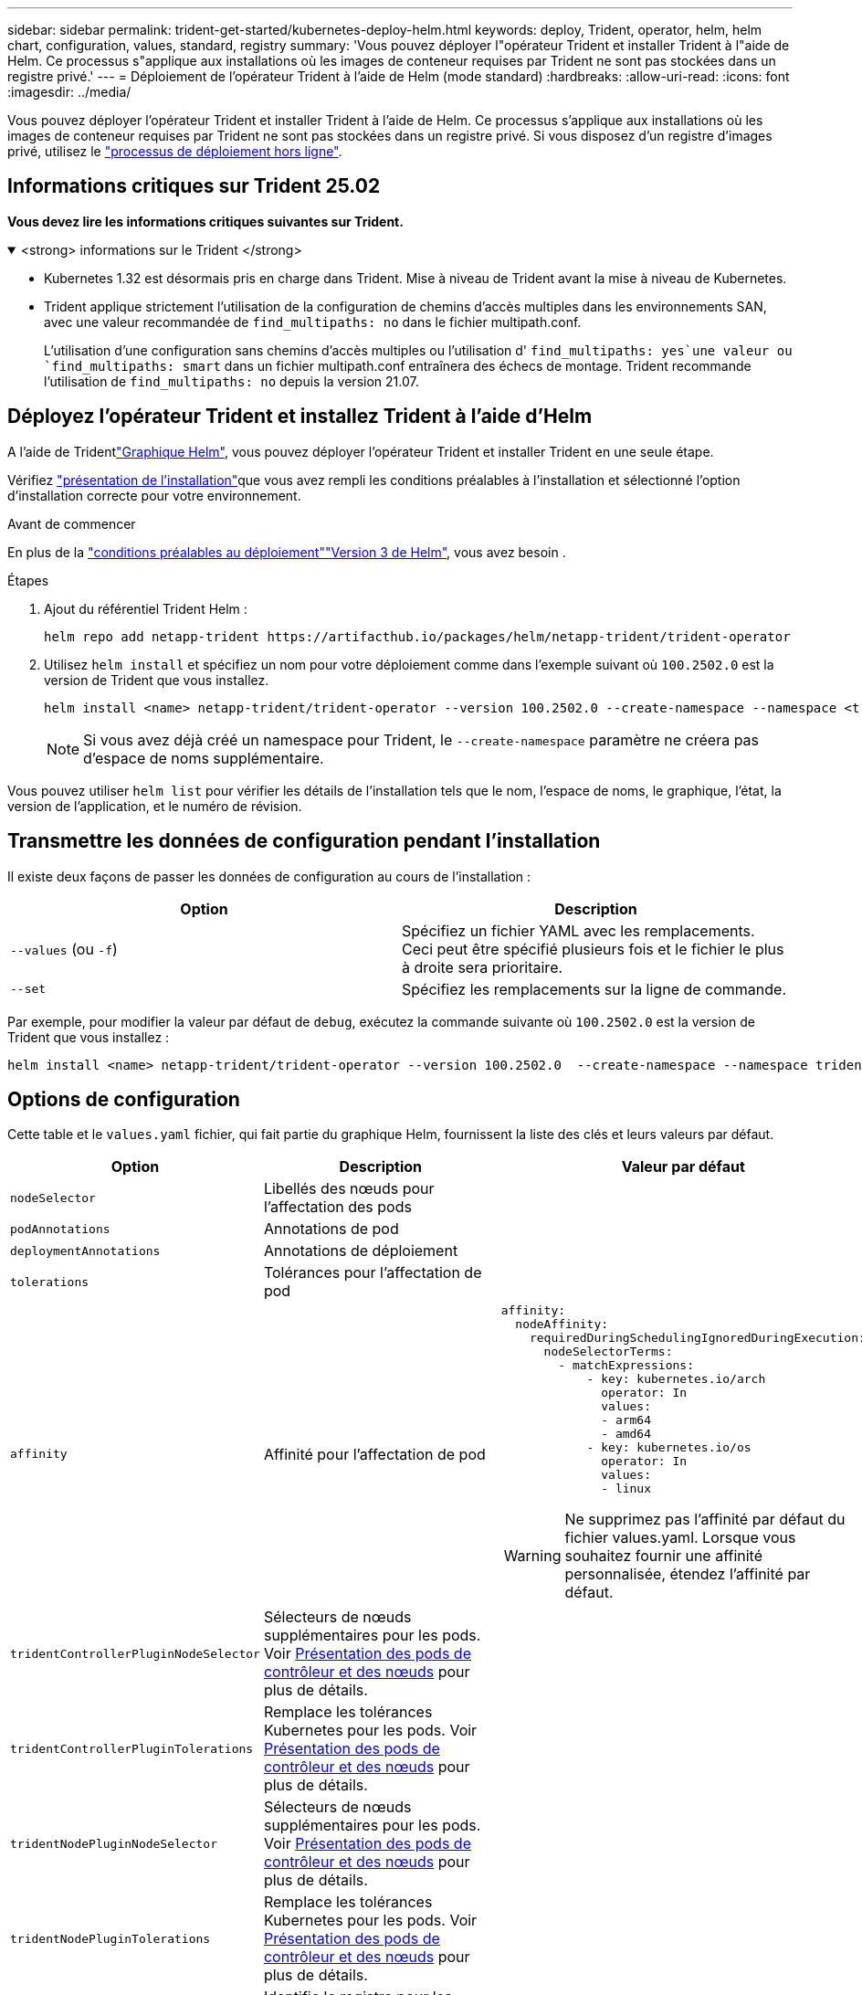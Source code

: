 ---
sidebar: sidebar 
permalink: trident-get-started/kubernetes-deploy-helm.html 
keywords: deploy, Trident, operator, helm, helm chart, configuration, values, standard, registry 
summary: 'Vous pouvez déployer l"opérateur Trident et installer Trident à l"aide de Helm. Ce processus s"applique aux installations où les images de conteneur requises par Trident ne sont pas stockées dans un registre privé.' 
---
= Déploiement de l'opérateur Trident à l'aide de Helm (mode standard)
:hardbreaks:
:allow-uri-read: 
:icons: font
:imagesdir: ../media/


[role="lead"]
Vous pouvez déployer l'opérateur Trident et installer Trident à l'aide de Helm. Ce processus s'applique aux installations où les images de conteneur requises par Trident ne sont pas stockées dans un registre privé. Si vous disposez d'un registre d'images privé, utilisez le link:kubernetes-deploy-helm-mirror.html["processus de déploiement hors ligne"].



== Informations critiques sur Trident 25.02

*Vous devez lire les informations critiques suivantes sur Trident.*

.<strong> informations sur le Trident </strong>
[%collapsible%open]
====
[]
=====
* Kubernetes 1.32 est désormais pris en charge dans Trident. Mise à niveau de Trident avant la mise à niveau de Kubernetes.
* Trident applique strictement l'utilisation de la configuration de chemins d'accès multiples dans les environnements SAN, avec une valeur recommandée de `find_multipaths: no` dans le fichier multipath.conf.
+
L'utilisation d'une configuration sans chemins d'accès multiples ou l'utilisation d' `find_multipaths: yes`une valeur ou `find_multipaths: smart` dans un fichier multipath.conf entraînera des échecs de montage. Trident recommande l'utilisation de `find_multipaths: no` depuis la version 21.07.



=====
====


== Déployez l'opérateur Trident et installez Trident à l'aide d'Helm

A l'aide de Tridentlink:https://artifacthub.io/packages/helm/netapp-trident/trident-operator["Graphique Helm"^], vous pouvez déployer l'opérateur Trident et installer Trident en une seule étape.

Vérifiez link:../trident-get-started/kubernetes-deploy.html["présentation de l'installation"]que vous avez rempli les conditions préalables à l'installation et sélectionné l'option d'installation correcte pour votre environnement.

.Avant de commencer
En plus de la link:../trident-get-started/kubernetes-deploy.html#before-you-deploy["conditions préalables au déploiement"]link:https://v3.helm.sh/["Version 3 de Helm"^], vous avez besoin .

.Étapes
. Ajout du référentiel Trident Helm :
+
[listing]
----
helm repo add netapp-trident https://artifacthub.io/packages/helm/netapp-trident/trident-operator
----
. Utilisez `helm install` et spécifiez un nom pour votre déploiement comme dans l'exemple suivant où `100.2502.0` est la version de Trident que vous installez.
+
[listing]
----
helm install <name> netapp-trident/trident-operator --version 100.2502.0 --create-namespace --namespace <trident-namespace>
----
+

NOTE: Si vous avez déjà créé un namespace pour Trident, le `--create-namespace` paramètre ne créera pas d'espace de noms supplémentaire.



Vous pouvez utiliser `helm list` pour vérifier les détails de l'installation tels que le nom, l'espace de noms, le graphique, l'état, la version de l'application, et le numéro de révision.



== Transmettre les données de configuration pendant l'installation

Il existe deux façons de passer les données de configuration au cours de l'installation :

[cols="2"]
|===
| Option | Description 


| `--values` (ou `-f`)  a| 
Spécifiez un fichier YAML avec les remplacements. Ceci peut être spécifié plusieurs fois et le fichier le plus à droite sera prioritaire.



| `--set`  a| 
Spécifiez les remplacements sur la ligne de commande.

|===
Par exemple, pour modifier la valeur par défaut de `debug`, exécutez la commande suivante où `100.2502.0` est la version de Trident que vous installez :

[listing]
----
helm install <name> netapp-trident/trident-operator --version 100.2502.0  --create-namespace --namespace trident --set tridentDebug=true
----


== Options de configuration

Cette table et le `values.yaml` fichier, qui fait partie du graphique Helm, fournissent la liste des clés et leurs valeurs par défaut.

[cols="1,2,3"]
|===
| Option | Description | Valeur par défaut 


| `nodeSelector` | Libellés des nœuds pour l'affectation des pods |  


| `podAnnotations` | Annotations de pod |  


| `deploymentAnnotations` | Annotations de déploiement |  


| `tolerations` | Tolérances pour l'affectation de pod |  


| `affinity` | Affinité pour l'affectation de pod  a| 
[listing]
----
affinity:
  nodeAffinity:
    requiredDuringSchedulingIgnoredDuringExecution:
      nodeSelectorTerms:
        - matchExpressions:
            - key: kubernetes.io/arch
              operator: In
              values:
              - arm64
              - amd64
            - key: kubernetes.io/os
              operator: In
              values:
              - linux
----

WARNING: Ne supprimez pas l'affinité par défaut du fichier values.yaml. Lorsque vous souhaitez fournir une affinité personnalisée, étendez l'affinité par défaut.



| `tridentControllerPluginNodeSelector` | Sélecteurs de nœuds supplémentaires pour les pods. Voir <<Présentation des pods de contrôleur et des nœuds>> pour plus de détails. |  


| `tridentControllerPluginTolerations` | Remplace les tolérances Kubernetes pour les pods. Voir <<Présentation des pods de contrôleur et des nœuds>> pour plus de détails. |  


| `tridentNodePluginNodeSelector` | Sélecteurs de nœuds supplémentaires pour les pods. Voir <<Présentation des pods de contrôleur et des nœuds>> pour plus de détails. |  


| `tridentNodePluginTolerations` | Remplace les tolérances Kubernetes pour les pods. Voir <<Présentation des pods de contrôleur et des nœuds>> pour plus de détails. |  


| `imageRegistry` | Identifie le registre pour les `trident-operator` images , `trident` et autres. Laissez vide pour accepter la valeur par défaut. IMPORTANT : lorsque vous installez Trident dans un référentiel privé, si vous utilisez le `imageRegistry` commutateur pour spécifier l'emplacement du référentiel, n'utilisez pas `/netapp/` dans le chemin du référentiel. | `""` 


| `imagePullPolicy` | Définit la stratégie d'extraction d'image pour le `trident-operator`. | `IfNotPresent` 


| `imagePullSecrets` | Définit les secrets d'extraction d'image pour les `trident-operator`, `trident` et les autres images. |  


| `kubeletDir` | Permet de remplacer l'emplacement hôte de l'état interne du kubelet. | `"/var/lib/kubelet"` 


| `operatorLogLevel` | Permet de définir le niveau du journal de l'opérateur Trident sur : `trace`, `debug`, , `info` `warn` , , `error` ou `fatal`. | `"info"` 


| `operatorDebug` | Permet de définir le niveau du journal de l'opérateur Trident sur DEBUG. | `true` 


| `operatorImage` | Permet le remplacement complet de l'image pour `trident-operator`. | `""` 


| `operatorImageTag` | Permet de remplacer la balise de l' `trident-operator`image. | `""` 


| `tridentIPv6` | Permet d'activer Trident pour fonctionner dans des clusters IPv6. | `false` 


| `tridentK8sTimeout` | Remplace le délai d'expiration par défaut de 30 secondes pour la plupart des opérations de l'API Kubernetes (s'il n'est pas égal à zéro, en secondes). | `0` 


| `tridentHttpRequestTimeout` | Remplace le délai d'attente par défaut de 90 secondes pour les requêtes HTTP, avec `0s` une durée infinie pour le délai d'expiration. Les valeurs négatives ne sont pas autorisées. | `"90s"` 


| `tridentSilenceAutosupport` | Permet de désactiver les rapports AutoSupport périodiques Trident. | `false` 


| `tridentAutosupportImageTag` | Permet de remplacer la balise de l'image pour le conteneur Trident AutoSupport. | `<version>` 


| `tridentAutosupportProxy` | Permet au conteneur Trident AutoSupport de téléphoner à domicile via un proxy HTTP. | `""` 


| `tridentLogFormat` | Définit le format de journalisation Trident (`text`ou `json`). | `"text"` 


| `tridentDisableAuditLog` | Désactive l'enregistreur d'audit Trident. | `true` 


| `tridentLogLevel` | Permet de définir le niveau de journal de Trident sur `trace` , `debug`, , `info`, `warn`, `error` ou `fatal`. | `"info"` 


| `tridentDebug` | Permet de définir le niveau de journal de Trident sur `debug`. | `false` 


| `tridentLogWorkflows` | Permet d'activer des flux de travail Trident spécifiques pour la consignation des traces ou la suppression des journaux. | `""` 


| `tridentLogLayers` | Permet d'activer des couches Trident spécifiques pour la consignation des tracés ou la suppression des journaux. | `""` 


| `tridentImage` | Permet le remplacement complet de l'image pour Trident. | `""` 


| `tridentImageTag` | Permet de remplacer la balise de l'image pour Trident. | `""` 


| `tridentProbePort` | Permet de remplacer le port par défaut utilisé pour les sondes de disponibilité/préparation Kubernetes. | `""` 


| `windows` | Permet d'installer Trident sur le nœud de travail Windows. | `false` 


| `enableForceDetach` | Permet d'activer la fonction forcer le détachement. | `false` 


| `excludePodSecurityPolicy` | Exclut la stratégie de sécurité du module opérateur de la création. | `false` 


| `cloudProvider` | Défini sur `"Azure"` lors de l'utilisation d'identités gérées ou d'une identité cloud sur un cluster AKS. Défini sur AWS lors de l'utilisation d'une identité de cloud sur un cluster EKS. | `""` 


| `cloudIdentity` | Défini sur l'identité de la charge de travail (« Azure.Workload.Identity/client-ID: xxxxxxxx-xxxx-xxxx-xxxx-xxxxxxxxxxxxxxx ») lors de l'utilisation de l'identité cloud sur un cluster AKS. Défini sur le rôle IAM AWS (« eks.amazonaws.com/role-arn: arn:aws:iam::123456:role/Trident-role ») lors de l'utilisation de l'identité cloud sur un cluster EKS. | `""` 


| `iscsiSelfHealingInterval` | Intervalle d'appel de l'auto-rétablissement iSCSI. | `5m0s` 


| `iscsiSelfHealingWaitTime` | Durée après laquelle l'auto-rétablissement iSCSI lance une tentative de résolution d'une session obsolète en effectuant une déconnexion et une connexion ultérieure. | `7m0s` 


| `nodePrep` | Permet à Trident de préparer les nœuds du cluster Kubernetes à gérer les volumes à l'aide du protocole de stockage de données spécifié. *Actuellement, `iscsi` est la seule valeur prise en charge.* |  
|===


=== Présentation des pods de contrôleur et des nœuds

Trident s'exécute comme un seul pod de contrôleur, plus un pod de nœud sur chaque nœud worker du cluster. Le pod de nœud doit s'exécuter sur n'importe quel hôte sur lequel vous souhaitez potentiellement monter un volume Trident.

Kubernetes link:https://kubernetes.io/docs/concepts/scheduling-eviction/assign-pod-node/["sélecteurs de nœuds"^] et link:https://kubernetes.io/docs/concepts/scheduling-eviction/taint-and-toleration/["tolérances et rejets"^] sont utilisés pour contraindre un pod à s'exécuter sur un nœud spécifique ou préféré. A l'aide de la commande « ControllerPlugin » et `NodePlugin`, vous pouvez spécifier des contraintes et des substitutions.

* Le plug-in du contrôleur gère le provisionnement et la gestion des volumes, tels que les snapshots et le redimensionnement.
* Le plug-in du nœud permet d'attacher le stockage au nœud.

